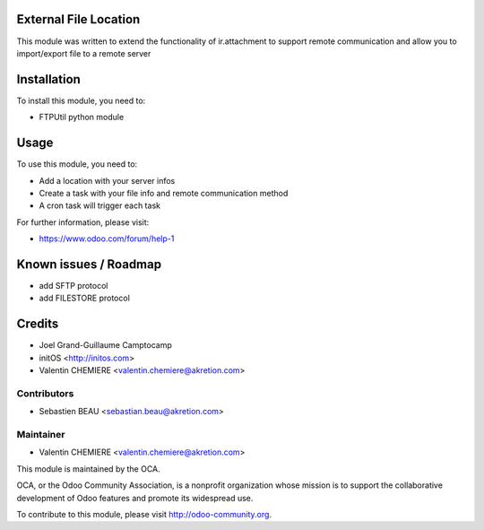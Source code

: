 .. image:: https://img.shields.io/badge/licence-AGPL--3-blue.svg
    :alt: License

External File Location
======================

This module was written to extend the functionality of ir.attachment to support remote communication and allow you to import/export file to a remote server

Installation
============

To install this module, you need to:

* FTPUtil python module

Usage
=====

To use this module, you need to:

* Add a location with your server infos
* Create a task with your file info and remote communication method
* A cron task will trigger each task

For further information, please visit:

* https://www.odoo.com/forum/help-1

Known issues / Roadmap
======================

* add SFTP protocol
* add FILESTORE protocol

Credits
=======

* Joel Grand-Guillaume Camptocamp
* initOS <http://initos.com>
* Valentin CHEMIERE <valentin.chemiere@akretion.com>

Contributors
------------

* Sebastien BEAU <sebastian.beau@akretion.com>

Maintainer
----------

* Valentin CHEMIERE <valentin.chemiere@akretion.com>

.. image:: http://odoo-community.org/logo.png
    :alt: Odoo Community Association
    :target: http://odoo-community.org

This module is maintained by the OCA.

OCA, or the Odoo Community Association, is a nonprofit organization whose mission is to support the collaborative development of Odoo features and promote its widespread use.

To contribute to this module, please visit http://odoo-community.org.
